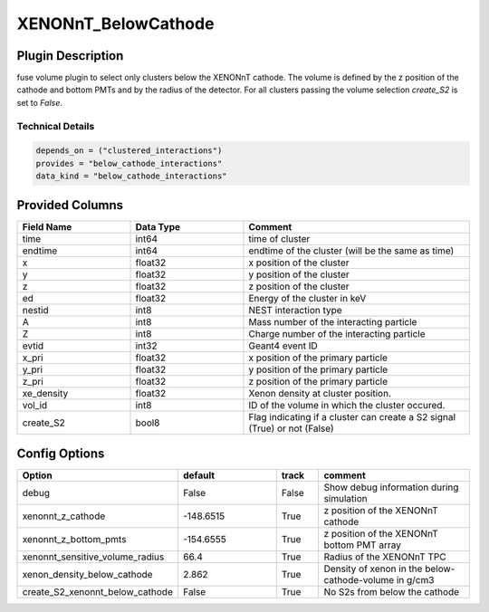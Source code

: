 ====================
XENONnT_BelowCathode
====================

Plugin Description
==================
fuse volume plugin to select only clusters below the XENONnT cathode. The volume
is defined by the z position of the cathode and bottom PMTs and by the radius 
of the detector. For all clusters passing the volume selection `create_S2` is set
to `False`. 

Technical Details
-----------------

.. code-block:: python

   depends_on = ("clustered_interactions")
   provides = "below_cathode_interactions"
   data_kind = "below_cathode_interactions"

Provided Columns
================

.. list-table::
   :widths: 25 25 50
   :header-rows: 1

   * - Field Name
     - Data Type
     - Comment
   * - time
     - int64
     - time of cluster
   * - endtime
     - int64
     - endtime of the cluster (will be the same as time)
   * - x
     - float32
     - x position of the cluster
   * - y
     - float32
     - y position of the cluster
   * - z
     - float32
     - z position of the cluster
   * - ed
     - float32
     - Energy of the cluster in keV
   * - nestid
     - int8
     - NEST interaction type 
   * - A
     - int8
     - Mass number of the interacting particle
   * - Z
     - int8
     - Charge number of the interacting particle
   * - evtid
     - int32
     - Geant4 event ID
   * - x_pri
     - float32
     - x position of the primary particle
   * - y_pri
     - float32
     - y position of the primary particle
   * - z_pri
     - float32
     - z position of the primary particle
   * - xe_density
     - float32
     - Xenon density at cluster position.
   * - vol_id
     - int8
     - ID of the volume in which the cluster occured.
   * - create_S2
     - bool8
     - Flag indicating if a cluster can create a S2 signal (True) or not (False)


Config Options
==============

.. list-table::
   :widths: 25 25 10 40
   :header-rows: 1

   * - Option
     - default
     - track
     - comment
   * - debug
     - False
     - False
     - Show debug information during simulation
   * - xenonnt_z_cathode
     - -148.6515
     - True
     - z position of the XENONnT cathode
   * - xenonnt_z_bottom_pmts
     - -154.6555
     - True
     - z position of the XENONnT bottom PMT array
   * - xenonnt_sensitive_volume_radius
     - 66.4
     - True
     - Radius of the XENONnT TPC
   * - xenon_density_below_cathode
     - 2.862
     - True
     - Density of xenon in the below-cathode-volume in g/cm3
   * - create_S2_xenonnt_below_cathode
     - False
     - True
     - No S2s from below the cathode